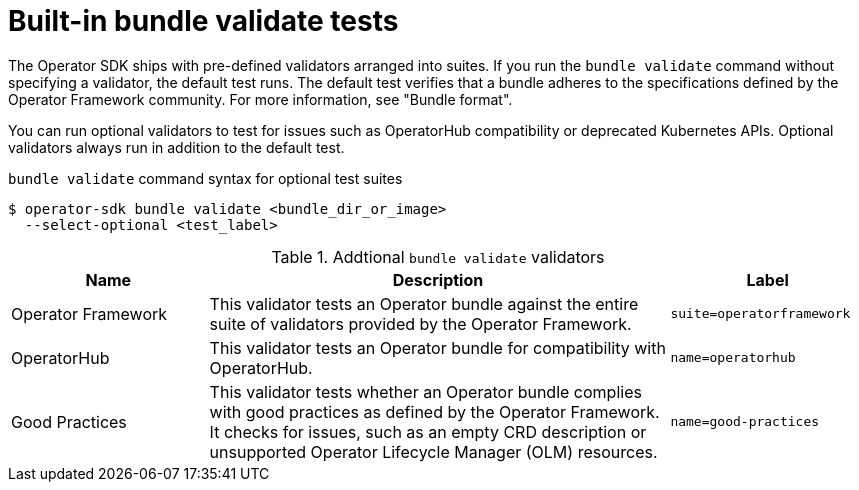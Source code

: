 // Module included in the following assemblies:
//
// * operators/operator_sdk/osdk-bundle-validate.adoc

:_mod-docs-content-type: REFERENCE
[id="osdk-bundle-validate-tests_{context}"]
= Built-in bundle validate tests

The Operator SDK ships with pre-defined validators arranged into suites. If you run the `bundle validate` command without specifying a validator, the default test runs. The default test verifies that a bundle adheres to the specifications defined by the Operator Framework community. For more information, see "Bundle format".

You can run optional validators to test for issues such as OperatorHub compatibility or deprecated Kubernetes APIs. Optional validators always run in addition to the default test.

.`bundle validate` command syntax for optional test suites
[source,terminal]
----
$ operator-sdk bundle validate <bundle_dir_or_image>
  --select-optional <test_label>
----

[id="osdk-bundle-validate-additional-tests_{context}"]
.Addtional `bundle validate` validators
[cols="3,7,3",options="header"]
|===
|Name |Description |Label

|Operator Framework
|This validator tests an Operator bundle against the entire suite of validators provided by the Operator Framework.
|`suite=operatorframework`

|OperatorHub
|This validator tests an Operator bundle for compatibility with OperatorHub.
|`name=operatorhub`

|Good Practices
|This validator tests whether an Operator bundle complies with good practices as defined by the Operator Framework. It checks for issues, such as an empty CRD description or unsupported Operator Lifecycle Manager (OLM) resources.
|`name=good-practices`
|===
